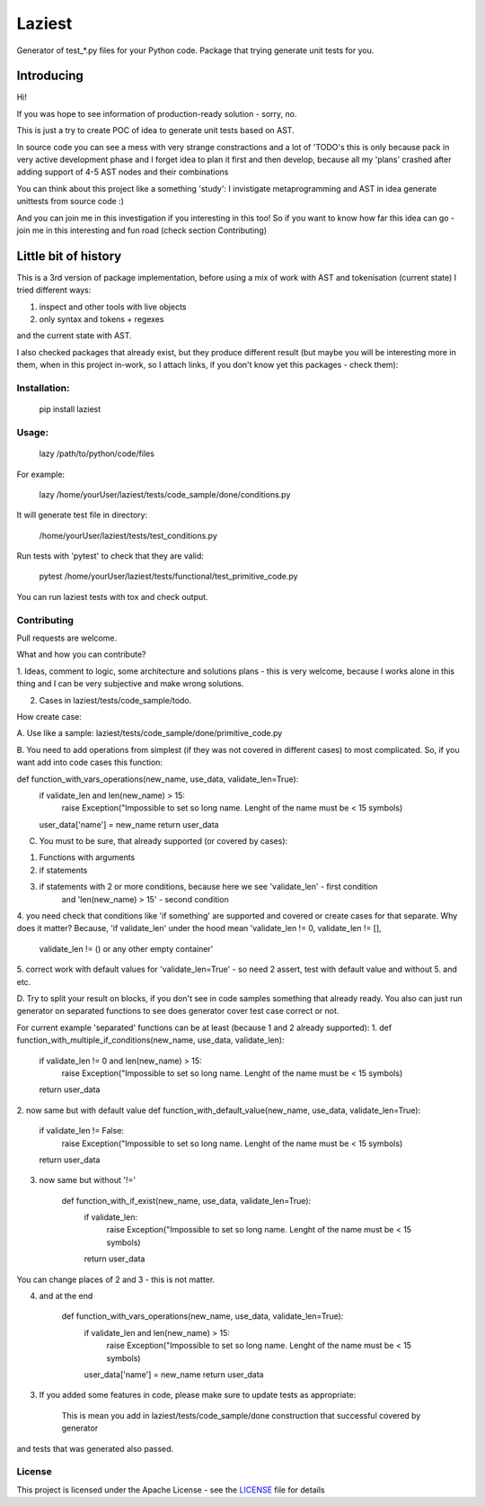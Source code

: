 Laziest
=======

Generator of test_*.py files for your Python code.
Package that trying generate unit tests for you.


Introducing
-----------

Hi!

If you was hope to see information of production-ready solution - sorry, no.

This is just a try to create POC of idea to generate unit tests based on AST.

In source code you can see a mess with very strange constractions and a lot of 'TODO's
this is only because pack in very active development phase and I forget idea to plan it first and then develop,
because all my 'plans' crashed after adding support of 4-5 AST nodes and their combinations

You can think about this project like a something 'study':
I invistigate metaprogramming and AST in idea generate unittests from source code :)

And you can join me in this investigation if you interesting in this too!
So if you want to know how far this idea can go - join me in this interesting and fun road (check section Contributing)


Little bit of history
------------------

This is a 3rd version of package implementation, before using a mix of work with AST and tokenisation (current state)
I tried different ways:

1. inspect and other tools with live objects
2. only syntax and tokens + regexes

and the current state with AST.

I also checked packages that already exist, but they produce different result (but maybe you will be interesting
more in them, when in this project in-work, so I attach links, if you don't know yet this packages - check them):



Installation:
*************

    pip install laziest


Usage:
*************

    lazy /path/to/python/code/files


For example:

    lazy /home/yourUser/laziest/tests/code_sample/done/conditions.py


It will generate test file in directory:

    /home/yourUser/laziest/tests/test_conditions.py


Run tests with 'pytest' to check that they are valid:

    pytest /home/yourUser/laziest/tests/functional/test_primitive_code.py


You can run laziest tests with tox and check output.


Contributing
************

Pull requests are welcome.

What and how you can contribute?

1. Ideas, comment to logic, some architecture and solutions plans - this is very welcome, because I works alone in
this thing and I can be very subjective and make wrong solutions.

2. Cases in laziest/tests/code_sample/todo.

How create case:


A. Use like a sample:
laziest/tests/code_sample/done/primitive_code.py

B. You need to add operations from simplest (if they was not covered in different cases) to most complicated.
So, if you want add into code cases this function:

def function_with_vars_operations(new_name, use_data, validate_len=True):
    if validate_len and len(new_name) > 15:
            raise Exception("Impossible to set so long name. Lenght of the name must be < 15 symbols)
    user_data['name'] = new_name
    return user_data

C. You must to be sure, that already supported (or covered by cases):

1. Functions with arguments
2. if statements
3. if statements with 2 or more conditions, because here we see 'validate_len' - first condition
    and 'len(new_name) > 15' - second condition
4. you need check that conditions like 'if something' are supported and covered or create cases for that separate.
Why does it matter? Because, 'if validate_len' under the hood mean 'validate_len != 0, validate_len != [],
    validate_len != () or any other empty container'
5. correct work with default values for 'validate_len=True' - so need 2 assert, test with default value and without
5. and etc.

D. Try to split your result on blocks, if you don't see in code samples something that already ready.
You also can just run generator on separated functions to see does generator cover test case correct or not.

For current example 'separated' functions can be at least (because 1 and 2 already supported):
1.
def function_with_multiple_if_conditions(new_name, use_data, validate_len):
    if validate_len != 0 and len(new_name) > 15:
            raise Exception("Impossible to set so long name. Lenght of the name must be < 15 symbols)
    return user_data


2. now same but with default value
def function_with_default_value(new_name, use_data, validate_len=True):
    if validate_len != False:
            raise Exception("Impossible to set so long name. Lenght of the name must be < 15 symbols)
    return user_data


3. now same but without '!='

    def function_with_if_exist(new_name, use_data, validate_len=True):
        if validate_len:
                raise Exception("Impossible to set so long name. Lenght of the name must be < 15 symbols)
        return user_data

You can change places of 2 and 3 - this is not matter.

4. and at the end

    def function_with_vars_operations(new_name, use_data, validate_len=True):
        if validate_len and len(new_name) > 15:
                raise Exception("Impossible to set so long name. Lenght of the name must be < 15 symbols)
        user_data['name'] = new_name
        return user_data

3. If you added some features in code, please make sure to update tests as appropriate:

    This is mean you add in laziest/tests/code_sample/done construction that successful covered by generator
and tests that was generated also passed.


License
*******

This project is licensed under the Apache License - see the `LICENSE`_ file for details

.. _`LICENSE`: LICENSE
